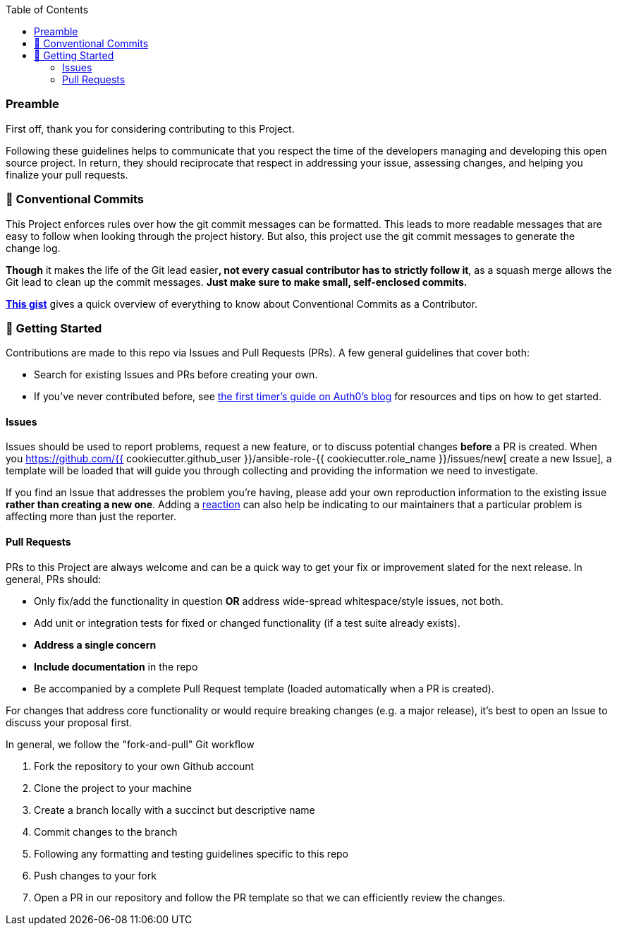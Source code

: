 // Contribution File for ansible-role "{{ cookiecutter.galaxy_user }}.{{ cookiecutter.role_name }}"
// Included in README.adoc
:toc:
:toclevels: 3

=== Preamble
First off, thank you for considering contributing to this Project.

Following these guidelines helps to communicate that you respect the time of the developers managing and developing this open source project.
In return, they should reciprocate that respect in addressing your issue, assessing changes, and helping you finalize your pull requests.

=== 💬 Conventional Commits

This Project enforces rules over how the git commit messages can be formatted.
This leads to more readable messages that are easy to follow when looking through the project history.
But also, this project use the git commit messages to generate the change log.

**Though** it makes the life of the Git lead easier**, not every casual contributor has to strictly follow it**,
as a squash merge allows the Git lead to clean up the commit messages.
**Just make sure to make small, self-enclosed commits.**

https://gist.github.com/JonasPammer/4ea577854ae10afe644bff366d7b2a8a[*This gist*]
gives a quick overview of everything to know about Conventional Commits as a Contributor.

=== 🚀 Getting Started

Contributions are made to this repo via Issues and Pull Requests (PRs).
A few general guidelines that cover both:

* Search for existing Issues and PRs before creating your own.
* If you've never contributed before, see https://auth0.com/blog/a-first-timers-guide-to-an-open-source-project/[
  the first timer's guide on Auth0's blog] for resources and tips on how to get started.

==== Issues

Issues should be used to report problems, request a new feature, or to discuss potential changes *before* a PR is created.
When you https://github.com/{{ cookiecutter.github_user }}/ansible-role-{{ cookiecutter.role_name }}/issues/new[
create a new Issue], a template will be loaded that will guide you through collecting and providing the information we need to investigate.

If you find an Issue that addresses the problem you're having,
please add your own reproduction information to the existing issue *rather than creating a new one*.
Adding a https://github.blog/2016-03-10-add-reactions-to-pull-requests-issues-and-comments/[reaction]
can also help be indicating to our maintainers that a particular problem is affecting more than just the reporter.

==== Pull Requests

PRs to this Project are always welcome and can be a quick way to get your fix or improvement slated for the next release.
In general, PRs should:

* Only fix/add the functionality in question *OR* address wide-spread whitespace/style issues, not both.
* Add unit or integration tests for fixed or changed functionality (if a test suite already exists).
* *Address a single concern*
* *Include documentation* in the repo
* Be accompanied by a complete Pull Request template (loaded automatically when a PR is created).

For changes that address core functionality or would require breaking changes (e.g. a major release),
it's best to open an Issue to discuss your proposal first.

In general, we follow the "fork-and-pull" Git workflow

1. Fork the repository to your own Github account
2. Clone the project to your machine
3. Create a branch locally with a succinct but descriptive name
4. Commit changes to the branch
5. Following any formatting and testing guidelines specific to this repo
6. Push changes to your fork
7. Open a PR in our repository and follow the PR template so that we can efficiently review the changes.
